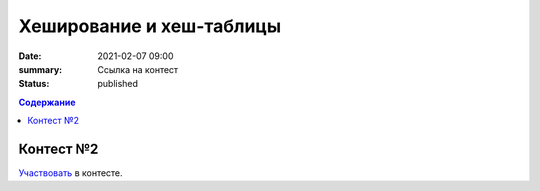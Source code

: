 Хеширование и хеш-таблицы
##################################

:date: 2021-02-07 09:00
:summary: Ссылка на контест
:status: published


.. default-role:: code
.. contents:: Содержание

Контест №2
==========
Участвовать_ в контесте.

.. _Участвовать: http://judge2.vdi.mipt.ru/cgi-bin/new-client?contest_id=94115
